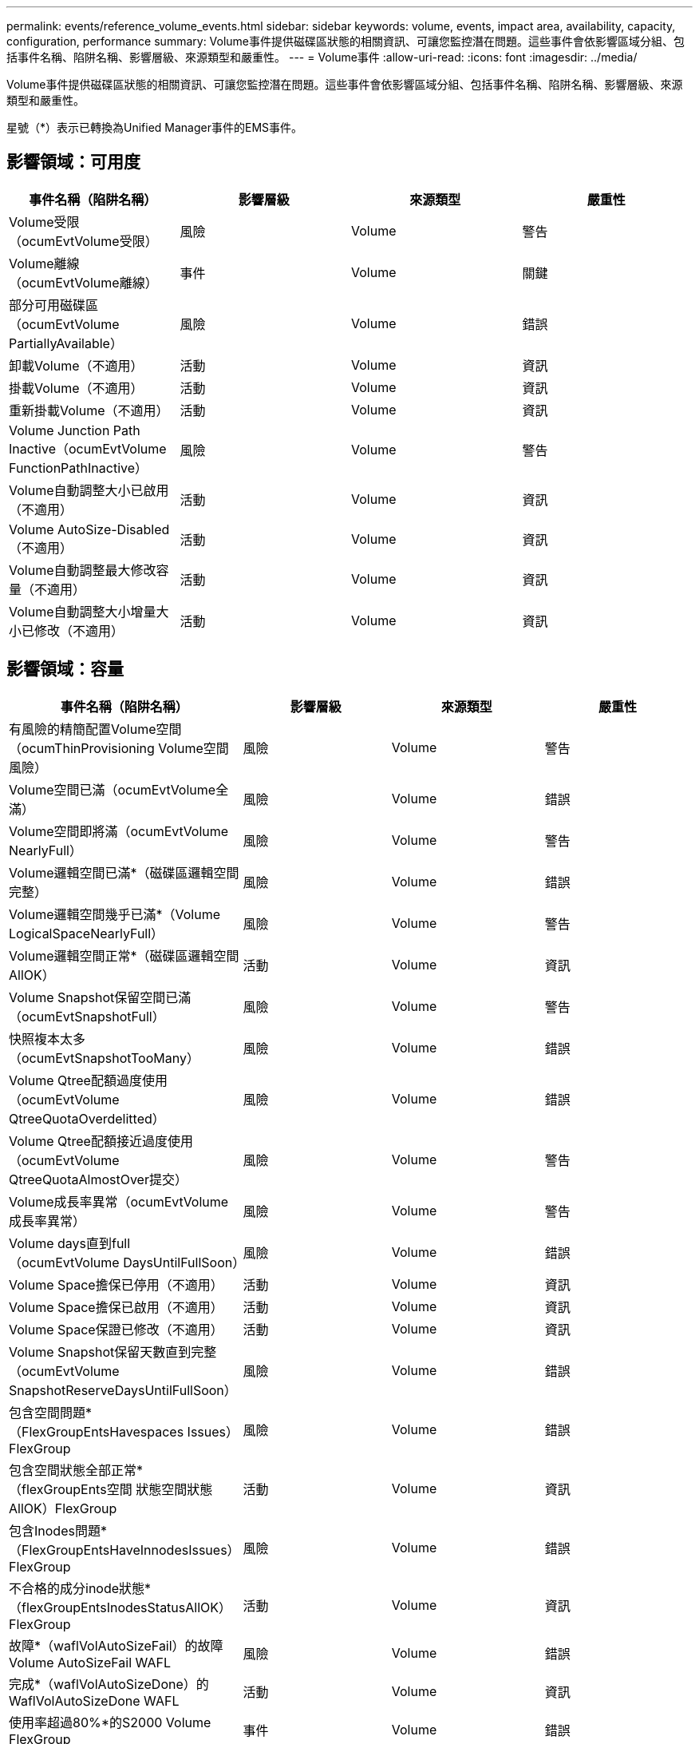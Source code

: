 ---
permalink: events/reference_volume_events.html 
sidebar: sidebar 
keywords: volume, events, impact area, availability, capacity, configuration, performance 
summary: Volume事件提供磁碟區狀態的相關資訊、可讓您監控潛在問題。這些事件會依影響區域分組、包括事件名稱、陷阱名稱、影響層級、來源類型和嚴重性。 
---
= Volume事件
:allow-uri-read: 
:icons: font
:imagesdir: ../media/


[role="lead"]
Volume事件提供磁碟區狀態的相關資訊、可讓您監控潛在問題。這些事件會依影響區域分組、包括事件名稱、陷阱名稱、影響層級、來源類型和嚴重性。

星號（*）表示已轉換為Unified Manager事件的EMS事件。



== 影響領域：可用度

|===
| 事件名稱（陷阱名稱） | 影響層級 | 來源類型 | 嚴重性 


 a| 
Volume受限（ocumEvtVolume受限）
 a| 
風險
 a| 
Volume
 a| 
警告



 a| 
Volume離線（ocumEvtVolume離線）
 a| 
事件
 a| 
Volume
 a| 
關鍵



 a| 
部分可用磁碟區（ocumEvtVolume PartiallyAvailable）
 a| 
風險
 a| 
Volume
 a| 
錯誤



 a| 
卸載Volume（不適用）
 a| 
活動
 a| 
Volume
 a| 
資訊



 a| 
掛載Volume（不適用）
 a| 
活動
 a| 
Volume
 a| 
資訊



 a| 
重新掛載Volume（不適用）
 a| 
活動
 a| 
Volume
 a| 
資訊



 a| 
Volume Junction Path Inactive（ocumEvtVolume FunctionPathInactive）
 a| 
風險
 a| 
Volume
 a| 
警告



 a| 
Volume自動調整大小已啟用（不適用）
 a| 
活動
 a| 
Volume
 a| 
資訊



 a| 
Volume AutoSize-Disabled（不適用）
 a| 
活動
 a| 
Volume
 a| 
資訊



 a| 
Volume自動調整最大修改容量（不適用）
 a| 
活動
 a| 
Volume
 a| 
資訊



 a| 
Volume自動調整大小增量大小已修改（不適用）
 a| 
活動
 a| 
Volume
 a| 
資訊

|===


== 影響領域：容量

|===
| 事件名稱（陷阱名稱） | 影響層級 | 來源類型 | 嚴重性 


 a| 
有風險的精簡配置Volume空間（ocumThinProvisioning Volume空間風險）
 a| 
風險
 a| 
Volume
 a| 
警告



 a| 
Volume空間已滿（ocumEvtVolume全滿）
 a| 
風險
 a| 
Volume
 a| 
錯誤



 a| 
Volume空間即將滿（ocumEvtVolume NearlyFull）
 a| 
風險
 a| 
Volume
 a| 
警告



 a| 
Volume邏輯空間已滿*（磁碟區邏輯空間完整）
 a| 
風險
 a| 
Volume
 a| 
錯誤



 a| 
Volume邏輯空間幾乎已滿*（Volume LogicalSpaceNearlyFull）
 a| 
風險
 a| 
Volume
 a| 
警告



 a| 
Volume邏輯空間正常*（磁碟區邏輯空間AllOK）
 a| 
活動
 a| 
Volume
 a| 
資訊



 a| 
Volume Snapshot保留空間已滿（ocumEvtSnapshotFull）
 a| 
風險
 a| 
Volume
 a| 
警告



 a| 
快照複本太多（ocumEvtSnapshotTooMany）
 a| 
風險
 a| 
Volume
 a| 
錯誤



 a| 
Volume Qtree配額過度使用（ocumEvtVolume QtreeQuotaOverdelitted）
 a| 
風險
 a| 
Volume
 a| 
錯誤



 a| 
Volume Qtree配額接近過度使用（ocumEvtVolume QtreeQuotaAlmostOver提交）
 a| 
風險
 a| 
Volume
 a| 
警告



 a| 
Volume成長率異常（ocumEvtVolume成長率異常）
 a| 
風險
 a| 
Volume
 a| 
警告



 a| 
Volume days直到full（ocumEvtVolume DaysUntilFullSoon）
 a| 
風險
 a| 
Volume
 a| 
錯誤



 a| 
Volume Space擔保已停用（不適用）
 a| 
活動
 a| 
Volume
 a| 
資訊



 a| 
Volume Space擔保已啟用（不適用）
 a| 
活動
 a| 
Volume
 a| 
資訊



 a| 
Volume Space保證已修改（不適用）
 a| 
活動
 a| 
Volume
 a| 
資訊



 a| 
Volume Snapshot保留天數直到完整（ocumEvtVolume SnapshotReserveDaysUntilFullSoon）
 a| 
風險
 a| 
Volume
 a| 
錯誤



 a| 
包含空間問題*（FlexGroupEntsHavespaces Issues）FlexGroup
 a| 
風險
 a| 
Volume
 a| 
錯誤



 a| 
包含空間狀態全部正常*（flexGroupEnts空間 狀態空間狀態AllOK）FlexGroup
 a| 
活動
 a| 
Volume
 a| 
資訊



 a| 
包含Inodes問題*（FlexGroupEntsHaveInnodesIssues）FlexGroup
 a| 
風險
 a| 
Volume
 a| 
錯誤



 a| 
不合格的成分inode狀態*（flexGroupEntsInodesStatusAllOK）FlexGroup
 a| 
活動
 a| 
Volume
 a| 
資訊



 a| 
故障*（waflVolAutoSizeFail）的故障Volume AutoSizeFail WAFL
 a| 
風險
 a| 
Volume
 a| 
錯誤



 a| 
完成*（waflVolAutoSizeDone）的WaflVolAutoSizeDone WAFL
 a| 
活動
 a| 
Volume
 a| 
資訊



 a| 
使用率超過80%*的S2000 Volume FlexGroup
 a| 
事件
 a| 
Volume
 a| 
錯誤



 a| 
使用率超過90%*的S2000 Volume FlexGroup
 a| 
事件
 a| 
Volume
 a| 
關鍵



 a| 
Volume儲存效率異常（ocumVolume異常儲存效率警告）
 a| 
風險
 a| 
Volume
 a| 
警告

|===


== 影響領域：組態

|===
| 事件名稱（陷阱名稱） | 影響層級 | 來源類型 | 嚴重性 


 a| 
Volume已重新命名（不適用）
 a| 
活動
 a| 
Volume
 a| 
資訊



 a| 
探索到的Volume（不適用）
 a| 
活動
 a| 
Volume
 a| 
資訊



 a| 
Volume已刪除（不適用）
 a| 
活動
 a| 
Volume
 a| 
資訊

|===


== 影響領域：效能

|===
| 事件名稱（陷阱名稱） | 影響層級 | 來源類型 | 嚴重性 


 a| 
違反QoS Volume最大IOPS警告臨界值（ocumQosVolume MaxIopsWarningTM）
 a| 
風險
 a| 
Volume
 a| 
警告



 a| 
已違反QoS Volume最大MB/s警告臨界值（ocumQosVolume最大Mbps警告）
 a| 
風險
 a| 
Volume
 a| 
警告



 a| 
違反QoS Volume最大IOPS / TB警告臨界值（ocumQosVolume MaxIopsPerTB警告）
 a| 
風險
 a| 
Volume
 a| 
警告



 a| 
違反效能服務層級原則所定義的工作負載Volume延遲臨界值（ocumConformanceLatency警告）
 a| 
風險
 a| 
Volume
 a| 
警告



 a| 
磁碟區IOPS臨界值已超出（ocumVolume Iops意外）
 a| 
事件
 a| 
Volume
 a| 
關鍵



 a| 
磁碟區IOPS警告臨界值已超出（ocumVolume IopsWarningTM）
 a| 
風險
 a| 
Volume
 a| 
警告



 a| 
磁碟區MB/s重大臨界值已超出（ocumVolume Mbps突 發事件）
 a| 
事件
 a| 
Volume
 a| 
關鍵



 a| 
Volume MB/s（磁碟區MB/s）警告臨界值已超出（ocumVolume MbpsWarning）
 a| 
風險
 a| 
Volume
 a| 
警告



 a| 
磁碟區延遲毫秒/作業臨界臨界值已超出（ocumVolume Latency事件）
 a| 
事件
 a| 
Volume
 a| 
關鍵



 a| 
磁碟區延遲毫秒/作業警告臨界值已超出（ocumVolume Latency警告）
 a| 
風險
 a| 
Volume
 a| 
警告



 a| 
磁碟區快取遺失率臨界臨界值已超出（ocumVolume CacheMissRatio意外）
 a| 
事件
 a| 
Volume
 a| 
關鍵



 a| 
磁碟區快取遺失比率警告臨界值已超出（ocumVolume CacheMsirioWarningTM）
 a| 
風險
 a| 
Volume
 a| 
警告



 a| 
磁碟區延遲和IOPS臨界臨界值已超出（ocumVolume Latency IopsIncident）
 a| 
事件
 a| 
Volume
 a| 
關鍵



 a| 
磁碟區延遲和IOPS警告臨界值已超出（ocumVolume Latency IopsWarningTM）
 a| 
風險
 a| 
Volume
 a| 
警告



 a| 
磁碟區延遲和MB/s重大臨界值已超出（ocumVolume Latency Mbps突 發事件）
 a| 
事件
 a| 
Volume
 a| 
關鍵



 a| 
磁碟區延遲和MB/s警告臨界值已超出（ocumVolume Latency MbpsWarningTM）
 a| 
風險
 a| 
Volume
 a| 
警告



 a| 
磁碟區延遲與集合體效能已使用的容量已超過臨界臨界臨界值（ocumVolume Latency Aggreggregate Perf電容 已用事件）
 a| 
事件
 a| 
Volume
 a| 
關鍵



 a| 
磁碟區延遲和已使用的Aggregate效能容量已超過警告臨界值（ocumVolume Latency Aggregate Perf電容 已使用警告）
 a| 
風險
 a| 
Volume
 a| 
警告



 a| 
磁碟區延遲和Aggregate使用率嚴重臨界值已違反（ocumVolume Latency Aggregate Utility事件）
 a| 
事件
 a| 
Volume
 a| 
關鍵



 a| 
磁碟區延遲和Aggregate使用率警告臨界值已違反（ocumVolume Latency Aggregate Utility警告）
 a| 
風險
 a| 
Volume
 a| 
警告



 a| 
磁碟區延遲和節點效能容量已用過臨界臨界臨界值（ocumVolume Latency節點Perf電容 使用事件）
 a| 
事件
 a| 
Volume
 a| 
關鍵



 a| 
磁碟區延遲和節點效能使用容量已超過警告臨界值（ocumVolume Latency節點Perf電容 使用警告）
 a| 
風險
 a| 
Volume
 a| 
警告



 a| 
使用的磁碟區延遲和節點效能容量-違反臨界臨界臨界值（ocumVolume Latency Aggreggregate Perf電容 使用已佔用的接管事件）
 a| 
事件
 a| 
Volume
 a| 
關鍵



 a| 
使用的磁碟區延遲和節點效能容量-違反接管警告臨界值（ocumVolume Latency AggregatePerf電容 使用接管警告）
 a| 
風險
 a| 
Volume
 a| 
警告



 a| 
磁碟區延遲和節點使用率臨界臨界值已違反（ocumVolume Latency節點公用程式事件）
 a| 
事件
 a| 
Volume
 a| 
關鍵



 a| 
磁碟區延遲和節點使用率警告臨界值已超出（ocumVolume Latency節點公用程式警告）
 a| 
風險
 a| 
Volume
 a| 
警告

|===


== 影響領域：安全性

|===
| 事件名稱（陷阱名稱） | 影響層級 | 來源類型 | 嚴重性 


 a| 
Volume反勒索軟體監控已啟用（作用中模式）（反勒索軟體Volume狀態已啟用）
 a| 
活動
 a| 
Volume
 a| 
資訊



 a| 
Volume反勒索軟體監控已停用（反勒索軟體Volume已停用）
 a| 
風險
 a| 
Volume
 a| 
警告



 a| 
Volume反勒索軟體監控已啟用（學習模式）（反勒索軟體Volume StateDryrun）
 a| 
活動
 a| 
Volume
 a| 
資訊



 a| 
Volume反勒索軟體監控已暫停（學習模式）（反勒索軟體Volume StateDryrunPaused）
 a| 
風險
 a| 
Volume
 a| 
警告



 a| 
Volume反勒索軟體監控已暫停（作用中模式）（反勒索軟體Volume已啟用暫停）
 a| 
風險
 a| 
Volume
 a| 
警告



 a| 
Volume反勒索軟體監控功能正在停用（antiRansomwareVolume Volume StateDisableInProgress）
 a| 
風險
 a| 
Volume
 a| 
警告



 a| 
查看勒索軟體活動（呼叫HomeRansomwareActivitySeen）
 a| 
事件
 a| 
Volume
 a| 
關鍵



 a| 
Volume適合反勒索軟體監控（學習模式）（ocumEvtVolume Arw候選人）
 a| 
活動
 a| 
Volume
 a| 
資訊



 a| 
適用於反勒索軟體監控（作用中模式）的Volume（ocumVolume SuitedForActiveRansomwareDetection）
 a| 
風險
 a| 
Volume
 a| 
警告



 a| 
Volume顯示高雜訊的反勒索軟體警示（反勒索軟體功能NoisyVolume）
 a| 
風險
 a| 
Volume
 a| 
警告

|===
